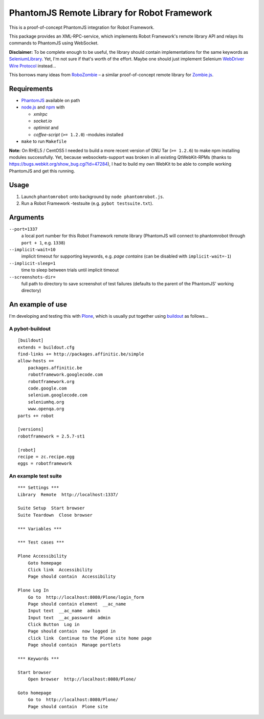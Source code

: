 ============================================
PhantomJS Remote Library for Robot Framework
============================================

This is a proof-of-concept PhantomJS integration for Robot Framework.

This package provides an XML-RPC-service, which implements Robot Framework's
remote library API and relays its commands to PhantomJS using WebSocket.

**Disclaimer:** To be complete enough to be useful, the library should contain
implementations for the same keywords as SeleniumLibrary_. Yet, I'm not sure
if that's worth of the effort. Maybe one should just implement Selenium
`WebDriver Wire Protocol`_ instead...

This borrows many ideas from RoboZombie_ – a similar proof-of-concept remote
library for Zombie.js_.

.. _SeleniumLibrary: http://code.google.com/p/robotframework-seleniumlibrary/
.. _WebDriver Wire Protocol: http://code.google.com/p/selenium/wiki/JsonWireProtocol
.. _RoboZombie: https://github.com/mkorpela/RoboZombie
.. _Zombie.js: http://zombie.labnotes.org/

Requirements
============

- PhantomJS_ available on path
- node.js_ and npm_ with

  * *xmlrpc*
  * *socket.io*
  * *optimist* and
  * *coffee-script* (``>= 1.2.0``) -modules installed

- ``make`` to run ``Makefile``

**Note:** On RHEL5 / CentOS5 I needed to build a more recent version of GNU Tar
(``>= 1.2.6``) to make npm installing modules successfully.  Yet, because
websockets-support was broken in all existing QtWebKit-RPMs (thanks to
https://bugs.webkit.org/show_bug.cgi?id=47284), I had to build my own WebKit to
be able to compile working PhantomJS and get this running.

.. _PhantomJS: http://www.phantomjs.org/
.. _node.js: http://nodejs.org/
.. _npm: http://npmjs.org/


Usage
=====

1. Launch ``phantomrobot`` onto background by ``node phantomrobot.js``.
2. Run a Robot Framework -testsuite (e.g. ``pybot testsuite.txt``).


Arguments
=========

``--port=1337``
    a local port number for this Robot Framework remote library (PhantomJS will
    connect to phantomrobot through ``port + 1``, e.g. ``1338``)
``--implicit-wait=10``
    implicit timeout for supporting keywords, e.g. *page contains* (can be
    disabled with ``implicit-wait=-1``)
``--implicit-sleep=1``
    time to sleep between trials until implicit timeout
``--screenshots-dir=``
    full path to directory to save screenshot of test failures
    (defaults to the parent of the PhantomJS' working directory)


An example of use
=================

I'm developing and testing this with Plone_, which is usually put together
using buildout_ as follows...

.. _Plone: http://plone.org/
.. _buildout: http://www.buildout.org/


A pybot-buildout
----------------

::

    [buildout]
    extends = buildout.cfg
    find-links += http://packages.affinitic.be/simple
    allow-hosts +=
        packages.affinitic.be
        robotframework.googlecode.com
        robotframework.org
        code.google.com
        selenium.googlecode.com
        seleniumhq.org
        www.openqa.org
    parts += robot

    [versions]
    robotframework = 2.5.7-st1

    [robot]
    recipe = zc.recipe.egg
    eggs = robotframework


An example test suite
---------------------

::

    *** Settings ***
    Library  Remote  http://localhost:1337/

    Suite Setup  Start browser
    Suite Teardown  Close browser

    *** Variables ***

    *** Test cases ***

    Plone Accessibility
        Goto homepage
        Click link  Accessibility
        Page should contain  Accessibility

    Plone Log In
        Go to  http://localhost:8080/Plone/login_form
        Page should contain element  __ac_name
        Input text  __ac_name  admin
        Input text  __ac_password  admin
        Click Button  Log in
        Page should contain  now logged in
        click link  Continue to the Plone site home page
        Page should contain  Manage portlets

    *** Keywords ***

    Start browser
        Open browser  http://localhost:8080/Plone/

    Goto homepage
        Go to  http://localhost:8080/Plone/
        Page should contain  Plone site
